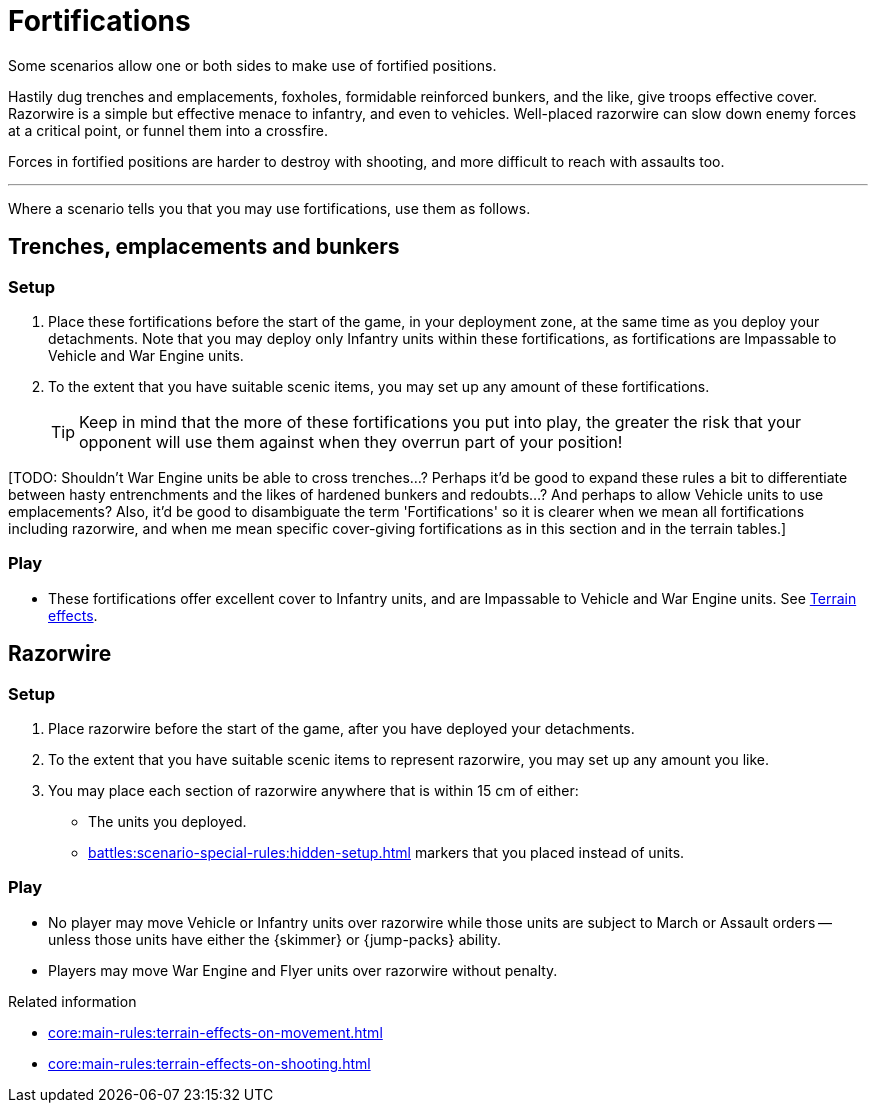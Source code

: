 = Fortifications

Some scenarios allow one or both sides to make use of fortified positions.

Hastily dug trenches and emplacements, foxholes, formidable reinforced bunkers, and the like, give troops effective cover.
Razorwire is a simple but effective menace to infantry, and even to vehicles.
Well-placed razorwire can slow down enemy forces at a critical point, or funnel them into a crossfire.

Forces in fortified positions are harder to destroy with shooting, and more difficult to reach with assaults too.

---

Where a scenario tells you that you may use fortifications, use them as follows.

== Trenches, emplacements and bunkers

=== Setup

. Place these fortifications before the start of the game, in your deployment zone, at the same time as you deploy your detachments.
Note that you may deploy only Infantry units within these fortifications, as fortifications are Impassable to Vehicle and War Engine units.
. To the extent that you have suitable scenic items, you may set up any amount of these fortifications.
+
TIP: Keep in mind that the more of these fortifications you put into play, the greater the risk that your opponent will use them against when they overrun part of your position!

{blank}[TODO: Shouldn't War Engine units be able to cross trenches...? Perhaps it'd be good to expand these rules a bit to differentiate between hasty entrenchments and the likes of hardened bunkers and redoubts...? And perhaps to allow Vehicle units to use emplacements? Also, it'd be good to disambiguate the term 'Fortifications' so it is clearer when we mean all fortifications including razorwire, and when me mean specific cover-giving fortifications as in this section and in the terrain tables.]

=== Play

* These fortifications offer excellent cover to Infantry units, and are Impassable to Vehicle and War Engine units.
See xref:core:more:quick-reference.adoc#_terrain_effects[Terrain effects].

== Razorwire

=== Setup

. Place razorwire before the start of the game, after you have deployed your detachments.
. To the extent that you have suitable scenic items to represent razorwire, you may set up any amount you like.
. You may place each section of razorwire anywhere that is within 15 cm of either:
* The units you deployed.
* xref:battles:scenario-special-rules:hidden-setup.adoc[] markers that you placed instead of units.

=== Play

* No player may move Vehicle or Infantry units over razorwire while those units are subject to March or Assault orders -- unless those units have either the {skimmer} or {jump-packs} ability.
* Players may move War Engine and Flyer units over razorwire without penalty.

.Related information
* xref:core:main-rules:terrain-effects-on-movement.adoc[]
* xref:core:main-rules:terrain-effects-on-shooting.adoc[]